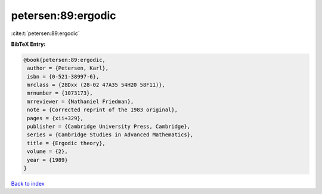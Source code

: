 petersen:89:ergodic
===================

:cite:t:`petersen:89:ergodic`

**BibTeX Entry:**

.. code-block:: bibtex

   @book{petersen:89:ergodic,
    author = {Petersen, Karl},
    isbn = {0-521-38997-6},
    mrclass = {28Dxx (28-02 47A35 54H20 58F11)},
    mrnumber = {1073173},
    mrreviewer = {Nathaniel Friedman},
    note = {Corrected reprint of the 1983 original},
    pages = {xii+329},
    publisher = {Cambridge University Press, Cambridge},
    series = {Cambridge Studies in Advanced Mathematics},
    title = {Ergodic theory},
    volume = {2},
    year = {1989}
   }

`Back to index <../By-Cite-Keys.html>`_
